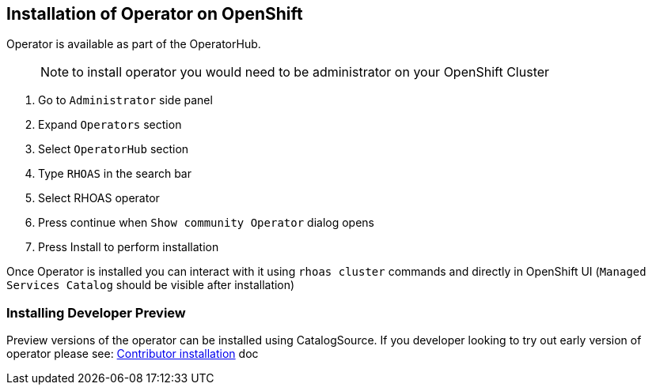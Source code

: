 == Installation of Operator on OpenShift 

Operator is available as part of the OperatorHub.

> NOTE: to install operator you would need to be administrator on your OpenShift Cluster

1. Go to `Administrator` side panel 
2. Expand `Operators` section
3. Select `OperatorHub` section
4. Type `RHOAS` in the search bar
5. Select RHOAS operator 
6. Press continue when `Show community Operator` dialog opens
7. Press Install to perform installation

Once Operator is installed you can interact with it using `rhoas cluster` commands and directly in OpenShift UI (`Managed Services Catalog` should be visible after installation)

=== Installing Developer Preview

Preview versions of the operator can be installed using CatalogSource.
If you developer looking to try out early version of operator please see: 
link:./build_docs/dev-install.adoc[Contributor installation] doc
